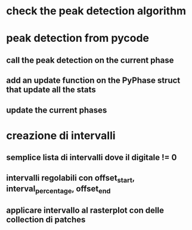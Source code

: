 * check the peak detection algorithm

* peak detection from pycode

** call the peak detection on the current phase

** add an update function on the PyPhase struct that update all the stats

** update the current phases
 
 
* creazione di intervalli

** semplice lista di intervalli dove il digitale != 0

** intervalli regolabili con offset_start, interval_percentage, offset_end

** applicare intervallo al rasterplot con delle collection di patches
